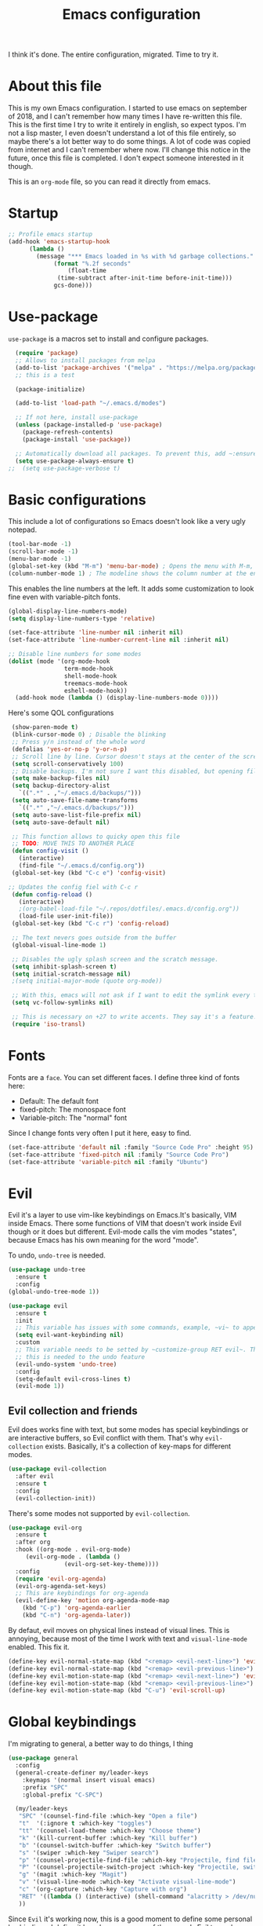 #+TITLE: Emacs configuration
 #+PROPERTY: header-args:emacs-lisp :tangle ~/.repos/dotfiles/.emacs.d/init.el
 
 I think it's done. The entire configuration, migrated. Time to try it. 

* About this file
This is my own Emacs configuration. I started to use emacs on september of 2018, and I can't remember how many times I have re-written this file. This is the first time I try to write it entirely in english, so expect typos. I'm not a lisp master, I even doesn't understand a lot of this file entirely, so maybe there's a lot better way to do some things. A lot of code was copied from internet and I can't remember where now. I'll change this notice in the future, once this file is completed. I don't expect someone interested in it though.

This is an ~org-mode~ file, so you can read it directly from emacs.

* Startup 
#+begin_src emacs-lisp
  ;; Profile emacs startup
  (add-hook 'emacs-startup-hook
	    (lambda ()
	      (message "*** Emacs loaded in %s with %d garbage collections."
		       (format "%.2f seconds"
			       (float-time
				(time-subtract after-init-time before-init-time)))
		       gcs-done)))
#+end_src
* Use-package
~use-package~ is a macros set to install and configure packages.
#+begin_src emacs-lisp
  (require 'package)
  ;; Allows to install packages from melpa
  (add-to-list 'package-archives '("melpa" . "https://melpa.org/packages/") t)
  ;; this is a test

  (package-initialize)

  (add-to-list 'load-path "~/.emacs.d/modes")

  ;; If not here, install use-package
  (unless (package-installed-p 'use-package)
    (package-refresh-contents)
    (package-install 'use-package))

  ;; Automatically download all packages. To prevent this, add ~:ensure nil~
  (setq use-package-always-ensure t)
;;  (setq use-package-verbose t)
#+end_src
* Basic configurations
This include a lot of configurations so Emacs doesn't look like a very ugly notepad. 
#+begin_src emacs-lisp
  (tool-bar-mode -1)
  (scroll-bar-mode -1)
  (menu-bar-mode -1)
  (global-set-key (kbd "M-m") 'menu-bar-mode) ; Opens the menu with M-m, very KDE-ish
  (column-number-mode 1) ; The modeline shows the column number at the end
  #+end_src
  
  This enables the line numbers at the left. It adds some customization to look fine even with variable-pitch fonts.
  
  #+begin_src emacs-lisp
  (global-display-line-numbers-mode)
  (setq display-line-numbers-type 'relative)
  
  (set-face-attribute 'line-number nil :inherit nil)
  (set-face-attribute 'line-number-current-line nil :inherit nil)
  
  ;; Disable line numbers for some modes
  (dolist (mode '(org-mode-hook
                  term-mode-hook
                  shell-mode-hook
                  treemacs-mode-hook
                  eshell-mode-hook))
    (add-hook mode (lambda () (display-line-numbers-mode 0))))
#+end_src

Here's some QOL configurations
#+begin_src emacs-lisp
   (show-paren-mode t)
   (blink-cursor-mode 0) ; Disable the blinking
   ;; Press y/n instead of the whole word
   (defalias 'yes-or-no-p 'y-or-n-p)
   ;; Scroll line by line. Cursor doesn't stays at the center of the screen
   (setq scroll-conservatively 100)
   ;; Disable backups. I'm not sure I want this disabled, but opening files it's veeeery slow
   (setq make-backup-files nil) 
   (setq backup-directory-alist
	 `((".*" . ,"~/.emacs.d/backups/")))
   (setq auto-save-file-name-transforms
	 `((".*" ,"~/.emacs.d/backups/")))
   (setq auto-save-list-file-prefix nil)
   (setq auto-save-default nil)

   ;; This function allows to quicky open this file
   ;; TODO: MOVE THIS TO ANOTHER PLACE
   (defun config-visit ()
     (interactive)
     (find-file "~/.emacs.d/config.org"))
   (global-set-key (kbd "C-c e") 'config-visit)

  ;; Updates the config fiel with C-c r
   (defun config-reload ()
     (interactive)
     ;(org-babel-load-file "~/.repos/dotfiles/.emacs.d/config.org"))
     (load-file user-init-file))
   (global-set-key (kbd "C-c r") 'config-reload)

   ;; The text nevers goes outside from the buffer
   (global-visual-line-mode 1)

   ;; Disables the ugly splash screen and the scratch message.
   (setq inhibit-splash-screen t)
   (setq initial-scratch-message nil)
   ;(setq initial-major-mode (quote org-mode))

   ;; With this, emacs will not ask if I want to edit the symlink every time
   (setq vc-follow-symlinks nil)

   ;; This is necessary on +27 to write accents. They say it's a feature... but for who?
   (require 'iso-transl)

#+end_src

* Fonts
Fonts are a ~face~. You can set different faces. I define three kind of fonts here:
- Default: The default font
- fixed-pitch: The monospace font
- Variable-pitch: The "normal" font
  
Since I change fonts very often I put it here, easy to find.
#+begin_src emacs-lisp
    (set-face-attribute 'default nil :family "Source Code Pro" :height 95)
    (set-face-attribute 'fixed-pitch nil :family "Source Code Pro")
    (set-face-attribute 'variable-pitch nil :family "Ubuntu")
#+end_src

* Evil
Evil it's a layer to use vim-like keybindings on Emacs.It's basically, VIM inside Emacs. There some functions of VIM that doesn't work inside Evil though or it does but different. Evil-mode calls the vim modes "states", because Emacs has his own meaning for the word "mode". 

To undo, ~undo-tree~ is needed.
#+begin_src emacs-lisp
  (use-package undo-tree
    :ensure t
    :config
  (global-undo-tree-mode 1))
#+end_src

#+begin_src emacs-lisp
  (use-package evil
    :ensure t
    :init
    ;; This variable has issues with some commands, example, ~vi~ to append text at the beggining of the lines.
    (setq evil-want-keybinding nil)
    :custom
    ;; This variable needs to be setted by ~customize-group RET evil~. That's why use :custom instead of (setq).
    ;; this is needed to the undo feature
    (evil-undo-system 'undo-tree)
    :config
    (setq-default evil-cross-lines t)
    (evil-mode 1))
#+end_src


** Evil collection and friends
Evil does works fine with text, but some modes has special keybindings or are interactive buffers, so Evil conflict with them. That's why ~evil-collection~ exists. Basically, it's a collection of key-maps for different modes.
#+begin_src emacs-lisp
  (use-package evil-collection
    :after evil
    :ensure t
    :config
    (evil-collection-init))
#+end_src

There's some modes not supported by ~evil-collection~.
#+begin_src emacs-lisp
  (use-package evil-org
    :ensure t
    :after org
    :hook ((org-mode . evil-org-mode)
	   (evil-org-mode . (lambda ()
			      (evil-org-set-key-theme))))
    :config
    (require 'evil-org-agenda)
    (evil-org-agenda-set-keys)
    ;; This are keybindings for org-agenda
    (evil-define-key 'motion org-agenda-mode-map
      (kbd "C-p") 'org-agenda-earlier
      (kbd "C-n") 'org-agenda-later))
#+end_src

By defaut, evil moves on physical lines instead of visual lines. This is annoying, because most of the time I work with text and ~visual-line-mode~ enabled. This fix it.
#+begin_src emacs-lisp
  (define-key evil-normal-state-map (kbd "<remap> <evil-next-line>") 'evil-next-visual-line)
  (define-key evil-normal-state-map (kbd "<remap> <evil-previous-line>") 'evil-previous-visual-line)
  (define-key evil-motion-state-map (kbd "<remap> <evil-next-line>") 'evil-next-visual-line)
  (define-key evil-motion-state-map (kbd "<remap> <evil-previous-line>") 'evil-previous-visual-line)
  (define-key evil-motion-state-map (kbd "C-u") 'evil-scroll-up)
#+end_src

* Global keybindings
I'm migrating to general, a better way to do things, I thing

#+begin_src emacs-lisp
  (use-package general
    :config
    (general-create-definer my/leader-keys
      :keymaps '(normal insert visual emacs)
      :prefix "SPC"
      :global-prefix "C-SPC")

    (my/leader-keys
     "SPC" '(counsel-find-file :which-key "Open a file")
     "t"  '(:ignore t :which-key "toggles")
     "tt" '(counsel-load-theme :which-key "Choose theme")
     "k" '(kill-current-buffer :which-key "Kill buffer")
     "b" '(counsel-switch-buffer :which-key "Switch buffer")
     "s" '(swiper :which-key "Swiper search")
     "p" '(counsel-projectile-find-file :which-key "Projectile, find file")
     "P" '(counsel-projectile-switch-project :which-key "Projectile, switch project")
     "g" '(magit :which-key "Magit")
     "v" '(visual-line-mode :which-key "Activate visual-line-mode")
     "c" '(org-capture :which-key "Capture with org")
     "RET" '((lambda () (interactive) (shell-command "alacritty > /dev/null 2>&1 & disown")))
     ))
#+end_src



Since ~Evil~ it's working now, this is a good moment to define some personal keybindings. I define it here because some of them needs Evil to work.
#+begin_src emacs-lisp
  (global-set-key (kbd "C-x k") 'kill-current-buffer)
  (global-set-key (kbd "C-c v") 'visual-line-mode)
  (global-set-key (kbd "<f5>")  'ispell-word)
;;  (define-key evil-normal-state-map (kbd "SPC SPC") 'counsel-find-file)
;;  (define-key evil-normal-state-map (kbd "SPC k") 'kill-current-buffer)
;;  (define-key evil-normal-state-map (kbd "SPC b") 'ivy-switch-buffer)
;;  (define-key evil-normal-state-map (kbd "SPC s") 'swiper)
;;  (define-key evil-normal-state-map (kbd "SPC p") 'projectile-find-file)
;;  (define-key evil-normal-state-map (kbd "SPC P") 'projectile-switch-project)
;;  (define-key evil-normal-state-map (kbd "SPC g") 'magit)
;;  (define-key evil-normal-state-map (kbd "SPC v") 'visual-line-mode)
;;  (define-key evil-normal-state-map (kbd "SPC c") 'org-capture)
;;  (define-key evil-normal-state-map (kbd "SPC RET") (lambda () (interactive) (shell-command "alacritty > /dev/null 2>&1 & disown")))
#+end_src
* Doom-modeline
The default modeline it's fine, but ugly and with a lot of useless information for me. I could customize it, but it's easier to just install ~doom-modeline~ the default modeline of ~doom-emacs~. Most of this is a copy-paste from the official README.
#+begin_src emacs-lisp
  (use-package doom-modeline
    :ensure t
    :config
    (setq doom-modeline-height 25)
    (setq doom-modeline-bar-width 4)
    (setq doom-modeline-buffer-file-name-style 'relative-from-project)
    (setq doom-modeline-icon t)
    (setq doom-modeline-major-mode-icon t)
    (setq doom-modeline-modal-icon t)
    (setq doom-modeline-major-mode-color-icon t)
    (setq doom-modeline-minor-modes nil)
    (setq doom-modeline-buffer-encoding nil)
    (setq doom-modeline-enable-word-count t)
    (setq doom-modeline-checker-simple-format t)
    (setq doom-modeline-persp-name t)
    (setq doom-modeline-lsp nil)
    (setq doom-modeline-github t)
    (setq doom-modeline-github-interval (* 30 60))
    (setq doom-modeline-env-version t)
    (setq doom-modeline-env-enable-python t)
    (setq doom-modeline-env-enable-ruby t)
    (setq doom-modeline-env-enable-perl t)
    (setq doom-modeline-env-enable-go t)
    (setq doom-modeline-env-enable-elixir t)
    (setq doom-modeline-env-enable-rust t)
    (setq doom-modeline-env-python-executable "python")
    (setq doom-modeline-env-ruby-executable "ruby")
    (setq doom-modeline-env-perl-executable "perl")
    (setq doom-modeline-env-go-executable "go")
    (setq doom-modeline-env-elixir-executable "iex")
    (setq doom-modeline-env-rust-executable "rustc")
    (setq doom-modeline-mu4e t)
    (setq doom-modeline-irc t)
    (setq doom-modeline-irc-stylize 'identity))
  (doom-modeline-mode 1)    
#+end_src
* Utilities
There a lot of usefull packages, and they work excellent out of the box. 
** Which key
A helper to remember keybindings. If I wait a moment, a mini-buffer appears with some keybindings after I press a keychord.ni
#+begin_src emacs-lisp
  (use-package which-key
    :defer 0
    :ensure t
    :init
    (which-key-mode))
#+end_src

** Magit
The best client for git, only on Emacs.
#+begin_src emacs-lisp
  (use-package magit
    :commands magit-status
    :ensure t
    :config
    (global-set-key (kbd "C-x C-g") 'magit))
#+end_src

** Rainbow mode
If an hexagesimal color is on screen, you can see the actual color as the background of the string.
#+begin_src emacs-lisp
  (use-package rainbow-mode
    :defer t
    :ensure t
    :config
    (rainbow-mode 1))
#+end_src

** Smart parents
Autocomplete parenthesis. If you type the left parenthesis, the right one appears automatically. On elisp it's a need.
#+begin_src emacs-lisp
  ;(use-package smartparens
  ;  :hook (prog-mode . smartparents-mode)
  ;  :ensure t
  ;  :config
  ;  (smartparens-mode t))
#+end_src
** Rainbow delimiters
Parenthesis are colored, so it's easy to identify matching parenthesis.
#+begin_src emacs-lisp
  (use-package smartparens
    :ensure t
    :hook (prog-mode . rainbow-delimiters-mode)
    :config
    (smartparens-mode t))
#+end_src

** Lua support
I don't code too much LUA, but it's good to have, at least, color syntax.
#+begin_src emacs-lisp
  (use-package lua-mode
    :mode "\\.lua\\'"
    :ensure t)

  (use-package luarocks
    :after (lua)
    :ensure t)
#+end_src
** TODO Company
It's supossed to add completion, but does nothing.
#+begin_src emacs-lisp
  (use-package company
    :ensure t
    :defer t
    :config
    (company-mode 1))
#+end_src
** Helpful
Add some extra text to the  =describe= buffers
#+begin_src emacs-lisp
  (use-package helpful
    :ensure t
    :custom
    (counsel-describe-function-function #'helpful-callable)
    (counsel-describe-variable-function #'helpful-variable)
    :bind
    ([remap describe-function] . counsel-describe-function)
    ([remap describe-command] . helpful-command)
    ([remap describe-variable] . counsel-describe-variable)
    ([remap describe-key] . helpful-key))
#+end_src

#+RESULTS:
: helpful-key

** Ripgrep
Like ~grep~, but cooler. It needs ~ripgrep~ installed.
#+begin_src emacs-lisp
;  (use-package rg
;    :defer 0
;    :ensure t)
#+end_src
** Writeroom-mode
   When enabled, the text it's centered and the modeline disappears. Excellent to long writing sessions.
 #+begin_src emacs-lisp
 (use-package writeroom-mode
     :ensure t
     :bind ("<f6>" . writeroom-mode))
 #+end_src 
* Ivy
~Ivy~ it's a completion framework. I preffer it over ~helm~ since is lighter, faster and looks better. And of course, it's a lot better than the default completion of Emacs, ido.
#+begin_src emacs-lisp
  (use-package ivy
    :ensure t
    :config
    (setq ivy-use-virtual-buffers t
	  ivy-count-format "%d/%d ")
    (setq ivy-re-builders-alist '((swiper . ivy--regex-plus)
				  (t . ivy--regex-fuzzy)))
    (setq ivy-extra-directories nil)
    (ivy-mode 1))
#+end_src

~ivy-rich~ adds some extra functionality. My favorite: a description of the command right on the minibuffer.
#+begin_src emacs-lisp
  (use-package ivy-rich 
    :ensure t
    :config
    (ivy-rich-mode 1))
#+end_src

~ivy-prescient~ adds a sort of history to ~ivy~, so it remembers my latest commands.
#+begin_src emacs-lisp
  (use-package ivy-prescient
    :ensure t
    :config
    (prescient-persist-mode 1)
    (ivy-prescient-mode 1))
#+end_src

** Counsel
~counsel~ adds some fixes to the search mechanism of Emacs. It's necesary for some packages and replaces some default commands like ~M-x~.
#+begin_src emacs-lisp
  (use-package counsel
    :ensure t
    :bind (
	   ("M-x" . counsel-M-x)
	   ("C-x C-f" . counsel-find-file))
    :config
    (define-key ivy-minibuffer-map (kbd "C-j") #'ivy-immediate-done)
    (define-key ivy-minibuffer-map (kbd "RET") #'ivy-alt-done)
    (counsel-mode 1))
#+end_src

** Swiper
A searching tool. It uses counsel and ivy. It adds a minibuffer with the matching results.
#+begin_src emacs-lisp
  (use-package swiper
    :ensure t
    :bind (("C-s" . swiper)))
#+end_src
* Yasnippet
Snippets are templates that are called interactively. I can write my own snippets.
#+begin_src emacs-lisp
  (use-package yasnippet
    :ensure t
    :config
    (yas-global-mode))
#+end_src

* Projectile
#+begin_src emacs-lisp
    (use-package projectile
      :bind (
	     ("C-c p" . projectile-find-file)
	     ("C-c P" . projectile-switch-projects))
      :ensure t
      :config
      (setq projectile-project-search-path '("~/.repos" "/mnt/Data/Drive/CIMB/PLANEACIONES")))
#+end_src
* Dashboard
#+begin_src emacs-lisp
  (use-package fortune-cookie
    :ensure t
    :custom
    (fortune-dir "/usr/share/fortunes"))

  (use-package dashboard
    :ensure t
    :config
    (dashboard-setup-startup-hook)
    (setq initial-buffer-choice (lambda () (get-buffer "*dashboard*")))
    (setq dashboard-banner-logo-title "Welcome to Emacs")
    (setq dashboard-startup-banner 'logo)
    (setq dashboard-show-shortcuts nil)
    (setq dashboard-set-init-info nil)
    (setq dashboard-items '(
			    (bookmarks . 5)
			    (projects . 5)
			    (agenda . 5)))
    (setq dashboard-center-content t)
    (setq dashboard-page-separator "\n\n")
    (setq dashboard-set-heading-icons t)
    (setq dashboard-set-file-icons t))
#+end_src
* Themes
  Emacs has a lot of themes available on internet. It's possible to set one with ~(load-theme)~. Check the ~heaven&hell~ package below.
  
** Doom-themes
A collection of themes designated for ~doom-emacs~.
#+begin_src emacs-lisp
  (use-package doom-themes
    :ensure t
    :config
    (setq doom-themes-enable-bold t    ; if nil, bold is universally disabled
	  doom-themes-enable-italic t) ; if nil, italics is universally disabled
    (doom-themes-visual-bell-config)
    (doom-themes-neotree-config)
    (doom-themes-treemacs-config)
    (doom-themes-org-config))
#+end_src

** Modus theme
   The famous modus themes by Protesilaos Stavrou. Sadly, I can't stand the dark theme. Too dark for my taste.
 #+begin_src emacs-lisp
   (use-package modus-vivendi-theme
     :ensure t)
   (use-package modus-operandi-theme
     :ensure t
     :config
     (setq modus-operandi-theme-slanted-constructs t)
     (setq modus-operandi-theme-syntax 'alt-syntax))
 #+end_src

* Heaven and Hell
This packages allow to quicky change between two themes. The recommended setup, a light and a dark theme.
#+begin_src emacs-lisp
  (use-package heaven-and-hell
    :ensure t
    :init
    (setq heaven-and-hell-theme-type 'dark)
    (setq heaven-and-hell-load-theme-no-confirm t)
    (setq heaven-and-hell-themes
	  '((light . doom-one-light)
	    (dark . doom-one)))
    :hook (after-init . heaven-and-hell-init-hook)
    :bind (("C-c <f7>" . heaven-and-hell-load-default-theme)
	   ("<f7>" . heaven-and-hell-toggle-theme)))
#+end_src

* Markdown
  Though I don't use markdown a lot on Emacs, it's fine to have syntax highlightning and some functionality with ~pandoc~. It needs ~pandoc~ installed. If you're on arch and you doesn't work with Haskell, download ~pandoc-bin~ from AUR and evade the +750Mb of haskell libraries.

#+begin_src emacs-lisp
  (use-package markdown-mode
    :ensure t
    :mode (("README\\.md\\'" . gfm-mode)
	   ("\\.md\\'" . markdown-mode)
	   ("\\.markdown\\'" . markdown-mode))
    :init (setq markdown-command "multimarkdown"))
  (setq markdown-command "/usr/bin/pandoc")
#+end_src

* Dired
~Dired~ it's the Emacs buit-in file manager. Dired it's awesome, it does a lot out of the box liike compress, copy, move ("rename" in dired language), delete, and of course, edit files. There's some extensions to add more functionality, so you can have a very powerfull file manager, even better than ~ranger~, ~nnn~ or ~lf~.

Dired it's a hard topic to me. I really want to like it, and really I try. The main problem is, though dired is awesome inside Emacs, maybe you'll have problems trying to open files externally, let's say videos or LibreOffice files. Right now, I think I have a good setup and I can use it, but I'm not sure how many time it'll take until I return to ~lf~...

But lets configure this thing!
#+begin_src emacs-lisp
    (use-package dired
      :ensure nil ; it's a built-in package
      :commands (dired dired-jump)
      :bind (("C-x C-j" . dired-jump) ; To quickly open a dired buffer on the file path
	     ("C-<return>" . (lambda () (interactive) (shell-command "alacritty > /dev/null 2>&1 & disown")))) ; To quickly open a Terminal window
      :hook (
	     (dired-mode . dired-hide-details-mode)
	     (dired-mode . hl-line-mode))
      :config
      (setq dired-listing-switches "-AgGhovF --group-directories-first") ; man ls to details
      (setq dired-recursive-copies 'always)
      (setq dired-recursive-deletes 'always)
      (setq delete-by-moving-to-trash t) ;It uses the trash bin
      (setq dired-dwim-target 'dired-dwim-target-next-visible) ; If I have two buffers or frames open and I try to copy a file from one buffer, it understand that I want to copy it to the other buffer.

      ;; Some keybindings. It makes use of the ~evil-collection~ key-map and (maybe) replaces some default keybindings.
      (evil-collection-define-key 'normal 'dired-mode-map
	"h" 'dired-single-up-directory
	"l" 'dired-open-file
	"nd" 'dired-create-directory
	"nf" 'dired-create-empty-file
	"/" 'swiper
	"gj" 'counsel-bookmark))
#+end_src

By default dired creates a new buffer for every directory open. This will create a mess of buffers with a lot of dired buffers open. This packages try to avoid this, but dired still creates some buffers. 
#+begin_src emacs-lisp
  (use-package dired-single
    :after dired
    :ensure t)
#+end_src

As I said before, the integration with external tools can be improved. This package tries to do that. The main problem with this is you need to specify the extension, so this list it'll be huge very easily. There's a variable to use ~xdg-open~ instead but it has problems. If only I could use mime types instead.

#+begin_src emacs-lisp
  (use-package dired-open
    :after dired
    :ensure t
    :config
    (setq dired-open-extensions '(
				  ;; Images
				  ("png" . "rifle_sxiv.sh")
				  ("jpg" . "rifle_sxiv.sh")
				  ;; Multimedia
				  ("mp4" . "mpv")
				  ("mkv" . "mpv")
				  ("mp3" . "mpv")
				  ("aac" . "mpv")
				  ("ogg" . "mpv")
				  ("avi" . "mpv")
				  ("mov" . "mpv")
				  ("flac" . "mpv")
				  ;; libreoffice
				  ("odt" . "libreoffice")
				  ("odf" . "libreoffice")
				  ("ods" . "libreoffice")
				  ("odp" . "libreoffice")
				  ;; Otros
				  ("pdf" . "zathura")
				  )))
#+end_src

Dired shows your dotfiles or it doesn't. This packages allows to toggle the directories that starts with a period. I added a keybinding to toggle it.

#+begin_src emacs-lisp
  (use-package dired-hide-dotfiles
    :ensure t
    :hook (dired-mode . dired-hide-dotfiles-mode)
    :config
    (evil-collection-define-key 'normal 'dired-mode-map
      "zh" 'dired-hide-dotfiles-mode))
#+end_src

This is an interesting package. It adds a tree layout to dired, so I can navigate directories in a similar fashion to ~org-mode~.
#+begin_src emacs-lisp
  (use-package dired-subtree
    :after dired
    :ensure t
    :config
    (setq dired-subtree-use-backgrounds nil)
    ;; this snippet adds icons from all-the-icons to the subtree
    (advice-add 'dired-subtree-toggle :after (lambda ()
					       (interactive)
					       (when all-the-icons-dired-mode
						 (revert-buffer)))))
#+end_src

This is needed to launch dired with a keybinding from my window manager
#+begin_src emacs-lisp
  (defun dired-frame ()
    (interactive)
    (dired)
    (delete-other-windows))
#+end_src
* All the icons
Cool icons! It adds icons to ~doom-modeline~, ~dired~ and ~ivy~. Remember to run ~all-the-icons-install-font~ to actually see the icons. 
#+begin_src emacs-lisp
  (use-package all-the-icons
    :ensure t)

  ;; Icons for dired
  (use-package all-the-icons-dired
    :ensure t
    :hook (dired-mode . (lambda ()
			  (interactive)
			  (unless (file-remote-p default-directory)
			    (all-the-icons-dired-mode)))))

  ;; Icons for ivy
  (use-package all-the-icons-ivy-rich
    :ensure t
    :after ivy-rich
    :config
    (all-the-icons-ivy-rich-mode 1))
#+end_src
* Easy Hugo
Run ~hugo~ commands from Emacs and administrate your blogs. It needs ~hugo~ installed and configured. Note that evil mode is disabled for ~easy-hugo~.
#+begin_src emacs-lisp
  (use-package easy-hugo
    :ensure t
    :commands easy-hugo
    :init 
    ;;; Main blog. you can have more if you want
    (setq easy-hugo-basedir "/mnt/Data/Blog/")
    (setq easy-hugo-postdir "content/posts/")
    :config
    (add-to-list 'evil-emacs-state-modes 'easy-hugo-mode)
    (setq easy-hugo-default-ext ".org")
    (setq easy-hugo-org-header t))
#+end_src

* Ledger
Ledger it's a program to keep track of your expenses. It's very unix-y, it reads a text file with a very simple and human-readable format and prints out information about your balance. This is a mode to easily write the transactions and run ledger directly from Emacs.

#+begin_src emacs-lisp
  (use-package ledger-mode
    :ensure t
    :mode "\\.lgr\\'"
    :config
    (evil-define-key 'normal ledger-mode-map (kbd "SPC r") 'ledger-report)
    (evil-define-key 'normal ledger-mode-map (kbd "SPC i") 'ledger-add-transaction))

  (use-package evil-ledger
    :ensure t
    :after ledger-mode
    :hook
    (ledger-mode . evil-ledger-mode))
#+end_src

* Org-mode
The killer feature of Emacs and the reason why I started to use Emacs. Org-mode it's a note taking and schedulling format with some markup capabilities. This "markup" it's more powerful than any other. You can create tables, spreadsheets, run code (just see this config file), export to a lot of formats, the integration with LaTeX it's awesome, and there's a lot of plugins and packages to extend it. If you want an idea of the potential of org-mode, my thesis was written almost entirely on org-mode with cites, bibliography, images, tables and everything else; just the final design (fonts, colors and things like that) was made with LibreOffice, and that's beacause I didn't knew a lot of LaTeX back then.

I pass most of the time on org-mode. Since I'm not a developer it takes the place of word processors, simple spreadsheets and any calendar and /todo/ application. SO this section it'll be long, but the most important to me.

** Fonts
It's possible to mix monospace fonts with variable-spaced fonts. To activate this behaviour, enable ~variable-pitch-mode~. This uses the fonts declared at the beggining of the document.
#+begin_src emacs-lisp
  (defun my/org-font-setup ()
    (require 'org-faces) 
    (set-face-attribute 'org-block nil :foreground nil :inherit '(fixed-pitch))
    (set-face-attribute 'org-code nil :inherit '(fixed-pitch))
    (set-face-attribute 'org-table nil :inherit '(fixed-pitch))
    (set-face-attribute 'org-verbatim nil :inherit '(shadow fixed-pitch))
    (set-face-attribute 'org-special-keyword nil :inherit '(font-lock-comment-face fixed-pitch))
    (set-face-attribute 'org-meta-line nil :inherit '(font-lock-comment-face fixed-pitch))
    (set-face-attribute 'org-checkbox nil :inherit '(fixed-pitch))
    ;; THIS defun CONTINUES BELOW
#+end_src

Now, let's make a more elegant style, without colors for title and with different sizes.
#+begin_src emacs-lisp
  ;;; Remove the word #+TITLE:
  (setq org-hidden-keywords '(title))
  ;; set basic title font
  (set-face-attribute 'org-level-8 nil :weight 'bold :inherit 'default)
  ;; Low levels are unimportant => no scaling
  (set-face-attribute 'org-level-7 nil :inherit 'org-level-8)
  (set-face-attribute 'org-level-6 nil :inherit 'org-level-8)
  (set-face-attribute 'org-level-5 nil :inherit 'org-level-8)
  (set-face-attribute 'org-level-4 nil :inherit 'org-level-8)
  ;; Top ones get scaled the same as in LaTeX (\large, \Large, \LARGE)
  (set-face-attribute 'org-level-3 nil :inherit 'org-level-8 :height 1.1) ;\large
  (set-face-attribute 'org-level-2 nil :inherit 'org-level-8 :height 1.3) ;\Large
  (set-face-attribute 'org-level-1 nil :inherit 'org-level-8 :height 1.5) ;\LARGE
  ;; Only use the first 4 styles and do not cycle.
  (setq org-cycle-level-faces nil)
  (setq org-n-level-faces 4)
  ;; Document Title, (\huge)
  (set-face-attribute 'org-document-title nil
		      :height 2.074
		      :foreground 'unspecified
		      :inherit 'org-level-8)
) ;; <=== org-font-setup ends here
#+end_src
** org-mode configuration
Here's some configuration I made to org-mode, the actual package.
#+begin_src emacs-lisp
    (defun my/org-mode-setup ()
      (org-indent-mode)
      (variable-pitch-mode 1)
      (visual-line-mode 1))

      (use-package org
        :ensure nil
        :hook (
               (org-mode . my/org-mode-setup)
               (org-mode . my/org-font-setup))
      
        :config
        ;;(add-hook 'org-mode-hook 'my/org-font-setup)
        ;; Removes the ellipsis at the end and replaces it with a string
        (setq org-ellipsis " ●")

        ;; If you have many subtask, when you mark it as DONE, the main task remain unchaged. With this function, if all the subtask are marked as DONE, the main task is marked as well.
        (defun org-summary-todo (n-done n-not-done)
          "Switch entry to DONE when all subentries are done, to TODO otherwise."
          (let (org-log-done org-log-states)   ; turn off logging
            (org-todo (if (= n-not-done 0) "DONE" "PROJ"))))
        (add-hook 'org-after-todo-statistics-hook 'org-summary-todo)
        ;; This keybinding uses org-store-link to store a postition on a document, so you can link it on other document.
        (global-set-key (kbd "C-c l") 'org-store-link)

        ;; Change TODO states with SPC t. It uses evil-collection key-map.
        (evil-define-key 'normal org-mode-map
          (kbd "SPC t") 'org-todo)
      
    ;; Activate org-beamer
      (org-beamer-mode)

        ;; You can add blocks pressing C-, and then the corresponding key.
      (require 'org-tempo)
      (setq org-structure-template-alist
         '(("el" . "src emacs-lisp")
           ("a" . "export ascii")
           ("c" . "center")
           ("C" . "comment")
           ("e" . "example")
           ("E" . "export")
           ("h" . "export html")
           ("x" . "export latex")
           ("q" . "quote")
           ("s" . "src")
           ("v" . "verse")))
       
    ;; NOTE: THE USE PACKAGE MACRO CONTINUES
#+end_src
** LaTeX
   LaTeX uses some templates to define classes. You can write your own classes. I have this, one used on my thesis, the other copied from the org-wiki because it looks nice.
#+begin_src emacs-lisp
  (add-to-list 'org-latex-classes
	'("koma-article"
	  "\\documentclass{scrartcl}"
	  ("\\section{%s}" . "\\section*{%s}")
	  ("\\subsection{%s}" . "\\subsection*{%s}")
	  ("\\subsubsection{%s}" . "\\subsubsection*{%s}")
	  ("\\paragraph{%s}" . "\\paragraph*{%s}")
	  ("\\subparagraph{%s}" . "\\subparagraph*{%s}"))
	
	'("doc-recepcional"
	  "\\documentclass{report}"
	  ("\\chapter{%s}" . "\\chapter*{%s}")
	  ("\\section{%s}" . "\\section*{%s}")
	  ("\\subsection{%s}" . "\\subsection*{%s}")
	  ("\\subsubsection{%s}" . "\\subsubsection*{%s}")
	  ("\\paragraph{%s}" . "\\paragraph*{%s}")
	  ("\\subparagraph{%s}" . "\\subparagraph*{%s}")))
  ) ;; <=== The use-package org ends here
#+end_src
** Center buffers
   
This centers some buffers. Just aesthetics.
First, lets define the function.
#+begin_src emacs-lisp
  (defun my/org-mode-visual-fill ()
    (setq visual-fill-column-width 100
	  visual-fill-column-center-text t)
    (visual-fill-column-mode 1))

    (use-package visual-fill-column
      :hook (
      (org-agenda-mode . my/org-mode-visual-fill)
      (org-mode . my/org-mode-visual-fill)))
#+end_src

** More export formats
Though org-mode has a long range of formats, we can add more.
#+begin_src emacs-lisp
  ;; Pandoc support
  (use-package ox-pandoc
    :after org
    :ensure t)

    
#+end_src
** Superstar
It replaces the stars for bullets and unicode glyphs. It looks nice and it's easier to read. Also, changes some TODO keywords.
#+begin_src emacs-lisp
    (use-package org-superstar
      :ensure t
      :config
      (setq superstar-special-todo-items t))

    (defun my/org-enable-prettify ()
      (setq prettify-symbols-alist
	    '(("TODO" . ?❗)
	      ("DONE" . ?✔)
	      ("PROJ" . ?✎)
	      ("WAIT" . ?⌛)
	      ("NEXT" . ?➠)
	      ("EVENTO" . ?)
	      ("DROP" . ?✖)
	      ("EMISION" . ?✒)
	      ("FINALIZADO" . ?✔)
	      ("LIKE" . ?❤)
	      ("CANCELADO" . ?✘)))
      (prettify-symbols-mode 1))
    (add-hook 'org-mode-hook 'my/org-enable-prettify)
  
   ;; This hook enables org-superstar 
    (add-hook 'org-mode-hook
	      (lambda ()
		(org-superstar-mode 1)))
#+end_src
** Org-tree-slide
Want to make a presentation with slides but don't want to use PowerPoint, beamer or some ridiculous web-based slides? Just use Emacs and org-mode to show your slides. The slides are, basically, narrowed org buffers, so they're editable and you can use the complete power of org-mode and Emacs.
#+begin_src emacs-lisp
  (use-package org-tree-slide
    :ensure t
    :defer t
    :config
    (setq org-tree-slide-header nil)
    (setq org-tree-slide-slide-in-effect nil)
    )

  ;; This packages hides the modeline because I don't know how to hide it without it.
  (use-package hide-mode-line
    :defer t
    :ensure t)

  ;; This keys are to go to the next or previous slide. It uses ~evil-collection key-map
  (evil-define-key 'normal 'org-tree-slide-mode-map
    "{"  'org-tree-slide-move-previous-tree
    "}"  'org-tree-slide-move-next-tree)
#+end_src

When showing your slides you want to remove all distractions right? This hooks do it.
#+begin_src emacs-lisp
  (eval-after-load "org-tree-slide"
    '(progn
       (add-hook 'org-tree-slide-play-hook
		 (lambda ()
		   (org-display-inline-images 1)
		   (hide-mode-line-mode 1)
		   (display-line-numbers-mode -1)
		   (variable-pitch-mode 1)))
       (add-hook 'org-tree-slide-stop-hook
		 (lambda ()
		   (org-display-inline-images -1)
		   (hide-mode-line-mode -1)
		   (display-line-numbers-mode 1)
		   (variable-pitch-mode -1)))))
#+end_src
** Agenda
Org-mode is a TODO and scheduling format. So it has an integrated agenda. You can configure it and make it looks like you want it.

Let's define some basic stuff first
#+begin_src emacs-lisp
  (setq org-directory "/mnt/Data/ORG") ; The directory of your files
  (setq org-agenda-files '("/mnt/Data/ORG/TODO.org"))
  (global-set-key (kbd "C-c a") 'org-agenda) ; Keybinding to open the agenda buffer

  ;; by default the agenda takes the current buffer. With this it'll create its own buffer
  (setq org-agenda-window-setup 'other-window)
  (setq org-agenda-span 3) ; Only shows next 3 days
  (setq org-agenda-start-on-weekday nil) ;;Agenda start on monday
  (setq org-agenda-start-with-log-mode t)
  (setq org-log-done 'time)
  (setq org-log-into-drawer t)

  ;; Since I speak spanish as my mother language, I want the days and months in spanish. Without this it'll remain on english.
  (setq calendar-day-name-array ["domingo" "lunes" "martes" "miércoles" "jueves" "viernes" "sábado"])
  (setq calendar-month-name-array ["enero" "febrero" "marzo" "abril" "mayo" "junio" "julio" "agosto" "septiembre" "octubre" "noviembre" "diciembre"])

  ;; Activate hl-line-mode on agenda buffers
  (add-hook 'org-agenda-mode-hook 'hl-line-mode)
#+end_src

#+RESULTS:

Now, this is pure eye-candy
#+begin_src emacs-lisp
  (add-hook 'org-agenda-hook
	    (lambda ()
	      (global-display-line-numbers nil)))

  ;; Removes the ~======~ between blocks. It's ugly IMO
  (setq org-agenda-block-separator (string-to-char " "))

  ;;Remove ths strings ~SCHEDULED:~ and ~DEADLINE:~ 
  (setq org-agenda-scheduled-leaders '(" " " "))
  (setq org-agenda-deadline-leaders '(" " "En %d días: " "Hace %d días: "))

  ;; Custom fonts! I'm using Ubuntu fonts here... I'm not sure why.
  (custom-theme-set-faces 'user
			    '(org-agenda-date-today ((t (:weight ultra-bold :height 130 :family "Ubuntu")))) ; Today
			    '(org-agenda-structure ((t (:underline t :weight bold :height 200 :width normal :family "Ubuntu")))) ; Titles
			    '(org-agenda-calendar-event ((t (:family "Ubuntu" :inherit (default))))));Rest of the text
#+end_src


This is my own agenda. It has the modules I want, the way I want. To run it, press ~o~.
#+begin_src emacs-lisp
  (setq org-agenda-custom-commands
	'(("o" "My Agenda"
	   ((todo "TODO" (
			  (org-agenda-overriding-header " Tareas:\n")
			  (tags-todo "TODO")
			  (org-agenda-remove-tags t)
			  (org-agenda-prefix-format "%T %?-s")
			  (org-agenda-todo-keyword-format "")))
	    (agenda "" (
			(org-agenda-overriding-header "  Eventos:\n")
			(org-agenda-skip-scheduled-if-done t)
			(org-agenda-skip-timestamp-if-done t)
			(org-agenda-skip-deadline-if-done t)
			(org-agenda-skip-deadline-prewarning-if-scheduled t)
			(org-agenda-start-day "+0d")
			(org-agenda-span 3)
			(org-agenda-prefix-format "  %?-t %T %?-5s")
			(org-agenda-repeating-timestamp-show-all nil)
			(org-agenda-remove-tags t)
			;;(concat "  %-3i  %-15b %t%s" org-agenda-hidden-separator))
)
		    (org-agenda-todo-keyword-format " -> ")
		    (org-agenda-time)
		    (org-agenda-current-time-string "⮜┈┈┈┈┈┈┈ ahora")
		    (org-agenda-deadline-leaders '("" ""))
		    (org-agenda-time-grid (quote ((today require-timed) (800 1000 1200 1400 1600 1800 2000 2200) "      " "┈┈┈┈┈┈┈┈┈┈┈┈┈"))))
	    ))))
#+end_src

Finally, this function it's needed to spawn a floating agenda with my Window Manger
#+begin_src emacs-lisp
  (defun agenda-frame ()
    (interactive)
    (org-agenda nil "o")
    (delete-other-windows))
#+end_src

** Refile
#+begin_src emacs-lisp
  (setq org-refile-targets
	'(("DONE.org" :maxlevel . 1)))

  (advice-add 'org-refile :after 'org-save-all-org-buffers)
#+end_src
** calfw
   Org-agenda shows your entries as a list. If you want a calendar view, then you need to rely on this awesome package called ~calfw~. To run it, run ~cfw:open-calendar-buffer~ or ~cfw:open-org-calendar~. 
   #+begin_src emacs-lisp
     (use-package calfw
       :ensure t
       :commands cfw:open-org-calendar)
     (use-package calfw-org
       :commands cfw:open-org-calendar
       :ensure t)
   #+end_src
*** Org-capture
    Org-capture allows to capture text at any moment, just call the buffer, write text and automatically it will be appended to the selected file. This are my templates.
 #+begin_src emacs-lisp
   (global-set-key (kbd "C-c c") 'org-capture)
   (setq org-capture-templates
	 '(
	   ("t" "Entradas del trabajo")
	   ("tt" "TODO" entry
	    (file "~/mnt/DATA/ORG/Trabajo.org")
	    "* TODO %?\n%u" :prepend t)
	   ("ta" "Agenda"  entry
	    (file "~/mnt/DATA/ORG/Trabajo.org")
	    "* %?\n SCHEDULED: %t")
	   ("p" "Entradas personales")
	   ("pt" "TODO" entry
	    (file "~/mnt/DATA/ORG/Trabajo.org")
	    "* TODO %?\n%u" :prepend t)
	   ("pa" "Agenda"  entry
	    (file "~/mnt/DATA/ORG/Trabajo.org")
	    "* %?\n SCHEDULED: %t")))
 #+end_src
   
 It's possible to call org-capture from anywhere using the Window Manager. To have a floating window, this snippet its needed
 #+begin_src emacs-lisp
   ;; Org capture flotante
   (defadvice org-capture-finalize
   (after delete-capture-frame activate)
   "Advise capture-finalize to close the frame"
   (if (equal "capture" (frame-parameter nil 'name))
   (delete-frame)))

   (defadvice org-capture-destroy
   (after delete-capture-frame activate)
   "Advise capture-destroy to close the frame"
   (if (equal "capture" (frame-parameter nil 'name))
   (delete-frame)))
 #+end_src
** org babel
   Org-babel allows to run code inside Emacs and print the output right after the code block. Babel it's used to create this config file. You need the required compilers and everything if you add more languages here. By default, babel only evaluates elisp.
 #+begin_src emacs-lisp
   (org-babel-do-load-languages
    'org-babel-load-languages
    '((python . t)
      (shell . t)))
 #+end_src
 
#+begin_src emacs-lisp
  ;; Automatically tangle our Emacs.org config file when we save it
  (defun my/org-babel-tangle-config ()
    (when (string-equal (file-name-directory (buffer-file-name))
			(expand-file-name user-emacs-directory))
      ;; Dynamic scoping to the rescue
      (let ((org-confirm-babel-evaluate nil))
	(org-babel-tangle))))

  (add-hook 'org-mode-hook (lambda () (add-hook 'after-save-hook #'my/org-babel-tangle-config)))
#+end_src

* TODO set font for emoji
* Eshell
#+begin_src emacs-lisp
    (use-package eshell-git-prompt
      :after eshell
      :ensure t
      :config
      (set-face-attribute 'eshell-git-prompt-branch-face nil :foreground "#000000")
)
    


      (use-package fish-completion
      :after esh-mode
      :ensure t
    :hook (eshell-mode . fish-completion-mode))
  
    (use-package eshell-syntax-highlighting
    :ensure t
    :after esh-mode
    :config
    (eshell-syntax-highlighting-global-mode +1))
  
  (use-package esh-autosuggest
  :ensure t
    :hook (eshell-mode . esh-autosuggest-mode))

    (use-package eshell-toggle
    :ensure t
    :bind ("<f4>" . eshell-toggle)
    :custom
    (eshell-toggle-size-fraction 3)
    (eshell-toggle-use-projectile-root t)
    (eshell-toggle-run-command nil))
#+end_src

